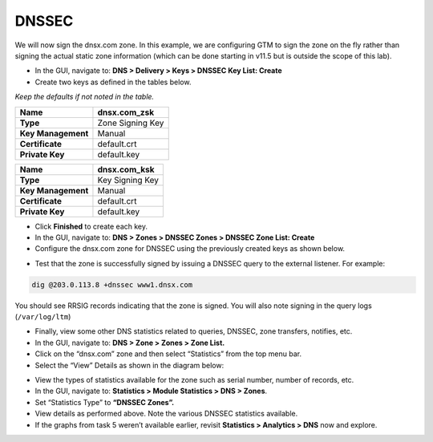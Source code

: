 DNSSEC
~~~~~~~~~~~~~~~~~~~~~~~~~~~~~~~~~~~

We will now sign the dnsx.com zone. In this example, we are configuring
GTM to sign the zone on the fly rather than signing the actual static
zone information (which can be done starting in v11.5 but is outside the
scope of this lab).

* In the GUI, navigate to: **DNS > Delivery > Keys > DNSSEC Key List: Create**
* Create two keys as defined in the tables below.

*Keep the defaults if not noted in the table.*

+----------------------+--------------------+
| **Name**             | dnsx.com\_zsk      |
+======================+====================+
| **Type**             | Zone Signing Key   |
+----------------------+--------------------+
| **Key Management**   | Manual             |
+----------------------+--------------------+
| **Certificate**      | default.crt        |
+----------------------+--------------------+
| **Private Key**      | default.key        |
+----------------------+--------------------+

+----------------------+-------------------+
| **Name**             | dnsx.com\_ksk     |
+======================+===================+
| **Type**             | Key Signing Key   |
+----------------------+-------------------+
| **Key Management**   | Manual            |
+----------------------+-------------------+
| **Certificate**      | default.crt       |
+----------------------+-------------------+
| **Private Key**      | default.key       |
+----------------------+-------------------+

* Click **Finished** to create each key.
* In the GUI, navigate to: **DNS > Zones > DNSSEC Zones > DNSSEC Zone List: Create**
* Configure the dnsx.com zone for DNSSEC using the previously created
  keys as shown below.

|image3|

* Test that the zone is successfully signed by issuing a DNSSEC query
  to the external listener. For example:

.. code-block:: console

   dig @203.0.113.8 +dnssec www1.dnsx.com

You should see RRSIG records indicating that the zone is signed. You
will also note signing in the query logs (``/var/log/ltm``)

* Finally, view some other DNS statistics related to queries, DNSSEC, zone transfers, notifies, etc.
* In the GUI, navigate to: **DNS > Zone > Zones > Zone List.**
* Click on the “dnsx.com” zone and then select “Statistics” from the top menu bar.
* Select the “View” Details as shown in the diagram below:

|image4|

* View the types of statistics available for the zone such as serial number, number of records, etc.
* In the GUI, navigate to: **Statistics > Module Statistics > DNS > Zones**.
* Set “Statistics Type” to **“DNSSEC Zones”.**
* View details as performed above. Note the various DNSSEC statistics available.
* If the graphs from task 5 weren’t available earlier, revisit
  **Statistics > Analytics > DNS** now and explore.

.. |image0| image:: /_static/class2/image2.png
   :width: 5.30972in
   :height: 2.02776in
.. |image1| image:: /_static/class2/image4.png
   :width: 3.93000in
   :height: 3.05000in
.. |image2| image:: /_static/class2/image5.png
   :width: 2.66667in
   :height: 1.41319in
.. |image3| image:: /_static/class2/image6.png
   :width: 3.23729in
   :height: 2.35556in
.. |image4| image:: /_static/class2/image7.png
   :width: 3.96000in
   :height: 1.71000in
